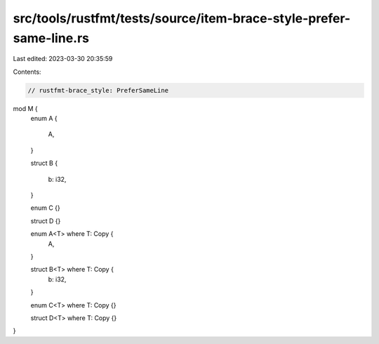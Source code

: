 src/tools/rustfmt/tests/source/item-brace-style-prefer-same-line.rs
===================================================================

Last edited: 2023-03-30 20:35:59

Contents:

.. code-block:: rs

    // rustfmt-brace_style: PreferSameLine

mod M {
    enum A
    {
        A,
    }

    struct B
    {
        b: i32,
    }

    enum C {}

    struct D {}

    enum A<T> where T: Copy {
        A,
    }

    struct B<T> where T: Copy {
        b: i32,
    }

    enum C<T> where T: Copy {}

    struct D<T> where T: Copy {}
}


